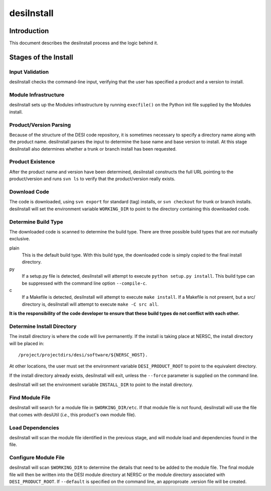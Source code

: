 ===========
desiInstall
===========

Introduction
============

This document describes the desiInstall process and the logic behind it.

Stages of the Install
=====================

Input Validation
----------------

desiInstall checks the command-line input, verifying that the user has
specified a product and a version to install.

Module Infrastructure
---------------------

desiInstall sets up the Modules infrastructure by running ``execfile()`` on
the Python init file supplied by the Modules install.

Product/Version Parsing
-----------------------

Because of the structure of the DESI code repository, it is sometimes necessary
to specify a directory name along with the product name.  desiInstall parses
the input to determine the base name and base version to install.  At this
stage desiInstall also determines whether a trunk or branch install has
been requested.

Product Existence
-----------------

After the product name and version have been determined, desiInstall
constructs the full URL pointing to the product/version and runs ``svn ls`` to
verify that the product/version really exists.

Download Code
-------------

The code is downloaded, using ``svn export`` for standard (tag) installs, or
``svn checkout`` for trunk or branch installs.  desiInstall will set the
environment variable ``WORKING_DIR`` to point to the directory containing
this downloaded code.

Determine Build Type
--------------------

The downloaded code is scanned to determine the build type.  There are three
possible build types that are *not* mutually exclusive.

plain
    This is the default build type.  With this build type, the downloaded code
    is simply copied to the final install directory.
py
    If a setup.py file is detected, desiInstall will attempt to execute
    ``python setup.py install``.  This build type can be suppressed with the
    command line option ``--compile-c``.
c
    If a Makefile is detected, desiInstall will attempt to execute
    ``make install``.  If a Makefile is not present, but a src/ directory is,
    desiInstall will attempt to execute ``make -C src all``.

**It is the responsibility of the code developer to ensure that these
build types do not conflict with each other.**

Determine Install Directory
---------------------------

The install directory is where the code will live permanently.  If the
install is taking place at NERSC, the install directory will be placed in::

    /project/projectdirs/desi/software/${NERSC_HOST}.

At other locations, the user must set the environment variable
``DESI_PRODUCT_ROOT`` to point to the equivalent directory.

If the install directory already exists, desiInstall will exit, unless the
``--force`` parameter is supplied on the command line.

desiInstall will set the environment variable ``INSTALL_DIR`` to point to the
install directory.

Find Module File
----------------

desiInstall will search for a module file in ``$WORKING_DIR/etc``.  If that
module file is not found, desiInstall will use the file that comes with
desiUtil (*i.e.*, this product's own module file).

Load Dependencies
-----------------

desiInstall will scan the module file identified in the previous stage, and
will module load and dependencies found in the file.

Configure Module File
---------------------

desiInstall will scan ``$WORKING_DIR`` to determine the details that need
to be added to the module file.  The final module file will then be written
into the DESI module directory at NERSC or the module directory associated
with ``DESI_PRODUCT_ROOT``.  If ``--default`` is specified on the command
line, an approproate .version file will be created.

